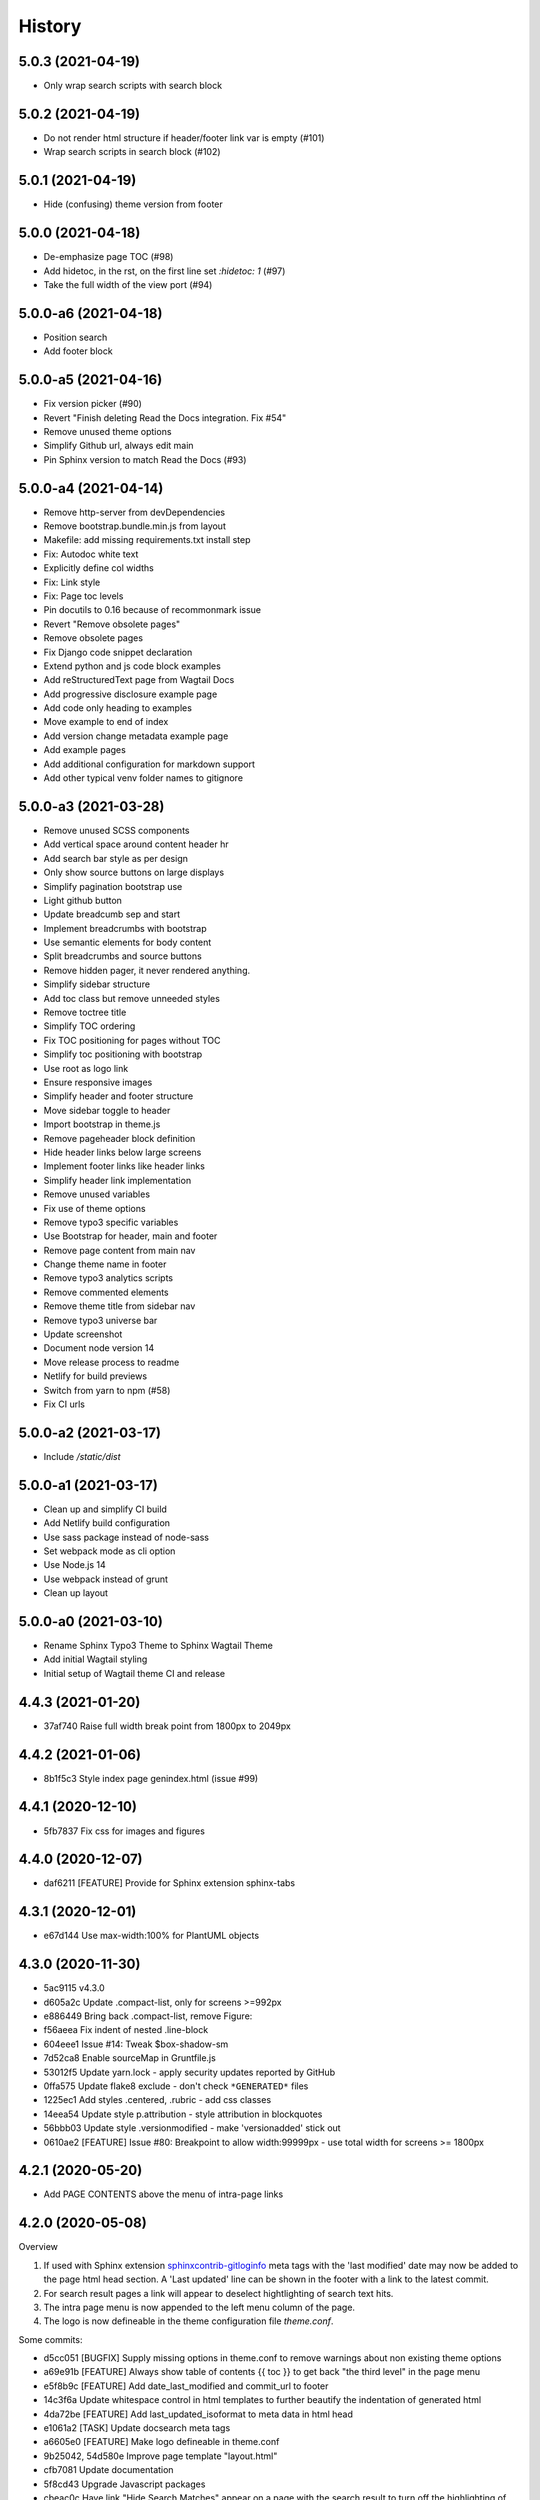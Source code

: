 =======
History
=======

5.0.3 (2021-04-19)
==================

- Only wrap search scripts with search block


5.0.2 (2021-04-19)
==================

- Do not render html structure if header/footer link var is empty (#101)
- Wrap search scripts in search block (#102)

5.0.1 (2021-04-19)
==================

- Hide (confusing) theme version from footer

5.0.0 (2021-04-18)
==================

- De-emphasize page TOC (#98)
- Add hidetoc, in the rst, on the first line set `:hidetoc: 1` (#97)
- Take the full width of the view port (#94)

5.0.0-a6 (2021-04-18)
=====================

- Position search
- Add footer block

5.0.0-a5 (2021-04-16)
=====================

- Fix version picker (#90)
- Revert "Finish deleting Read the Docs integration. Fix #54"
- Remove unused theme options
- Simplify Github url, always edit main
- Pin Sphinx version to match Read the Docs (#93)

5.0.0-a4 (2021-04-14)
=====================

- Remove http-server from devDependencies
- Remove bootstrap.bundle.min.js from layout
- Makefile: add missing requirements.txt install step
- Fix: Autodoc white text
- Explicitly define col widths
- Fix: Link style
- Fix: Page toc levels
- Pin docutils to 0.16 because of recommonmark issue
- Revert "Remove obsolete pages"
- Remove obsolete pages
- Fix Django code snippet declaration
- Extend python and js code block examples
- Add reStructuredText page from Wagtail Docs
- Add progressive disclosure example page
- Add code only heading to examples
- Move example to end of index
- Add version change metadata example page
- Add example pages
- Add additional configuration for markdown support
- Add other typical venv folder names to gitignore

5.0.0-a3 (2021-03-28)
=====================

- Remove unused SCSS components
- Add vertical space around content header hr
- Add search bar style as per design
- Only show source buttons on large displays
- Simplify pagination bootstrap use
- Light github button
- Update breadcumb sep and start
- Implement breadcrumbs with bootstrap
- Use semantic elements for body content
- Split breadcrumbs and source buttons
- Remove hidden pager, it never rendered anything.
- Simplify sidebar structure
- Add toc class but remove unneeded styles
- Remove toctree title
- Simplify TOC ordering
- Fix TOC positioning for pages without TOC
- Simplify toc positioning with bootstrap
- Use root as logo link
- Ensure responsive images
- Simplify header and footer structure
- Move sidebar toggle to header
- Import bootstrap in theme.js
- Remove pageheader block definition
- Hide header links below large screens
- Implement footer links like header links
- Simplify header link implementation
- Remove unused variables
- Fix use of theme options
- Remove typo3 specific variables
- Use Bootstrap for header, main and footer
- Remove page content from main nav
- Change theme name in footer
- Remove typo3 analytics scripts
- Remove commented elements
- Remove theme title from sidebar nav
- Remove typo3 universe bar
- Update screenshot
- Document node version 14
- Move release process to readme
- Netlify for build previews
- Switch from yarn to npm (#58)
- Fix CI urls

5.0.0-a2 (2021-03-17)
=====================

- Include `/static/dist`


5.0.0-a1 (2021-03-17)
=====================

- Clean up and simplify CI build
- Add Netlify build configuration
- Use sass package instead of node-sass
- Set webpack mode as cli option
- Use Node.js 14
- Use webpack instead of grunt
- Clean up layout

5.0.0-a0 (2021-03-10)
=====================

* Rename Sphinx Typo3 Theme to Sphinx Wagtail Theme
* Add initial Wagtail styling
* Initial setup of Wagtail theme CI and release

4.4.3 (2021-01-20)
==================

*  37af740 Raise full width break point from 1800px to 2049px


4.4.2 (2021-01-06)
==================

*  8b1f5c3 Style index page genindex.html (issue #99)


4.4.1 (2020-12-10)
==================

*  5fb7837 Fix css for images and figures


4.4.0 (2020-12-07)
==================

*  daf6211 [FEATURE] Provide for Sphinx extension sphinx-tabs


4.3.1 (2020-12-01)
==================

*  e67d144 Use max-width:100% for PlantUML objects


4.3.0 (2020-11-30)
==================

*  5ac9115 v4.3.0
*  d605a2c Update .compact-list, only for screens >=992px
*  e886449 Bring back .compact-list, remove Figure:
*  f56aeea Fix indent of nested .line-block
*  604eee1 Issue #14: Tweak $box-shadow-sm
*  7d52ca8 Enable sourceMap in Gruntfile.js
*  53012f5 Update yarn.lock - apply security updates reported by GitHub
*  0ffa575 Update flake8 exclude - don't check ``*GENERATED*`` files
*  1225ec1 Add styles .centered, .rubric - add css classes
*  14eea54 Update style p.attribution - style attribution in blockquotes
*  56bbb03 Update style .versionmodified - make 'versionadded' stick out
*  0610ae2 [FEATURE] Issue #80: Breakpoint to allow width:99999px - use total
   width for screens >= 1800px


4.2.1 (2020-05-20)
==================

*  Add PAGE CONTENTS above the menu of intra-page links


4.2.0 (2020-05-08)
==================

Overview

#. If used with Sphinx extension `sphinxcontrib-gitloginfo
   <https://github.com/TYPO3-Documentation/sphinxcontrib-gitloginfo/>`_ meta tags
   with the 'last modified' date may now be added to the page html head section.
   A 'Last updated' line can be shown in the footer with a link to the latest
   commit.

#. For search result pages a link will appear to deselect hightlighting of
   search text hits.

#. The intra page menu is now appended to the left menu column of the page.

#. The logo is now defineable in the theme configuration file `theme.conf`.

Some commits:

*  d5cc051 [BUGFIX] Supply missing options in theme.conf to remove warnings
   about non existing theme options
*  a69e91b [FEATURE] Always show table of contents {{ toc }} to get back
   "the third level" in the page menu
*  e5f8b9c [FEATURE] Add date_last_modified and commit_url to footer
*  14c3f6a Update whitespace control in html templates to further beautify the
   indentation of generated html
*  4da72be [FEATURE] Add last_updated_isoformat to meta data in html head
*  e1061a2 [TASK] Update docsearch meta tags
*  a6605e0 [FEATURE] Make logo defineable in theme.conf
*  9b25042, 54d580e Improve page template "layout.html"
*  cfb7081 Update documentation
*  5f8cd43 Upgrade Javascript packages
*  cbeac0c Have link "Hide Search Matches" appear on a page with the search
   result to turn off the highlighting of the hits of the searched text


4.1.3 (2020-02-25)
==================

*  Update documentation
*  Have {{ theme_version }} in page context


4.1.2 (2020-02-25)
==================

*  Fix workflow, adapt docs


4.1.1 (2020-02-24)
==================

*  a907b05 Update documentation
*  f6e0b22 Update python_requires in setup.py
*  94e0f8f Make installation via entry_points work
*  4282600 Simplify conf.py in workflow
*  a06ddbb Upload to CDN with as well


4.1.0 (2020-02-24)
==================

"Let's start" release

*  Elaborate workflow
*  Add Makefile
*  Add Python unit test
*  Add docs
*  Deploy docs to Github pages
*  Tune setup.py and 'version from repo' procedure


0.1.0 (2020-01-01)
==================

*  Starting development.
